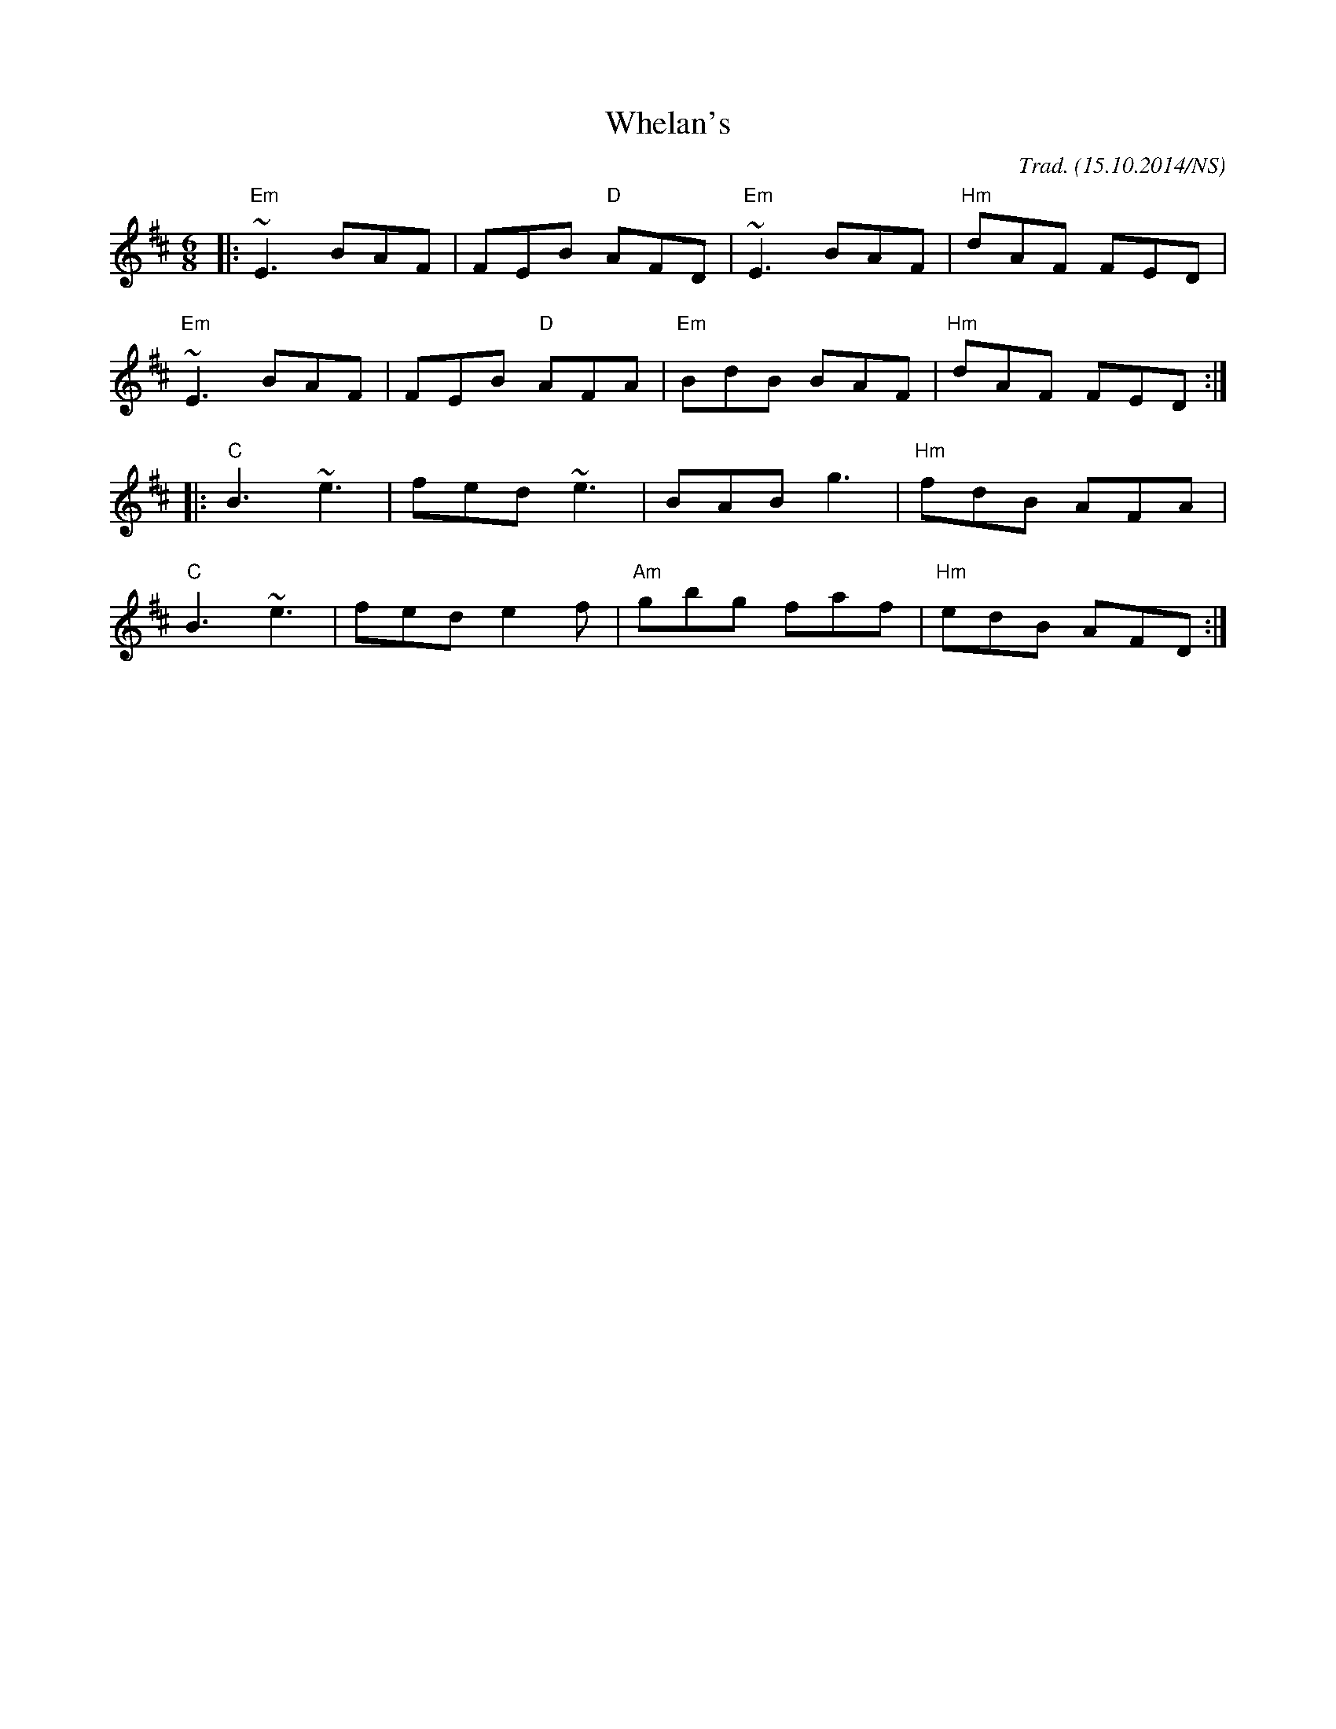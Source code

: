 X:1
T:Whelan's
M:6/8
L:1/8
O:Trad. (15.10.2014/NS)
R:jig
K:Edor
|: "Em" ~E3 BAF | FEB "D" AFD | "Em" ~E3 BAF | "Hm" dAF FED  |
   "Em" ~E3 BAF | FEB "D" AFA | "Em" BdB BAF | "Hm" dAF FED :|
|: "C"  B3  ~e3 | fed     ~e3 |      BAB g3  | "Hm" fdB AFA  |
   "C"  B3  ~e3 | fed     e2f | "Am" gbg faf | "Hm" edB AFD :|

